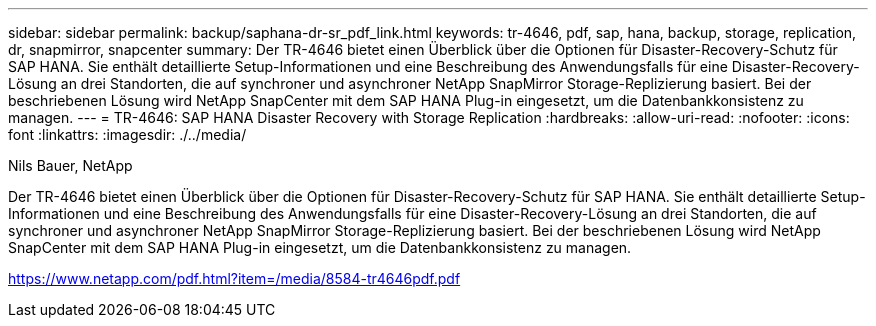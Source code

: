 ---
sidebar: sidebar 
permalink: backup/saphana-dr-sr_pdf_link.html 
keywords: tr-4646, pdf, sap, hana, backup, storage, replication, dr, snapmirror, snapcenter 
summary: Der TR-4646 bietet einen Überblick über die Optionen für Disaster-Recovery-Schutz für SAP HANA. Sie enthält detaillierte Setup-Informationen und eine Beschreibung des Anwendungsfalls für eine Disaster-Recovery-Lösung an drei Standorten, die auf synchroner und asynchroner NetApp SnapMirror Storage-Replizierung basiert. Bei der beschriebenen Lösung wird NetApp SnapCenter mit dem SAP HANA Plug-in eingesetzt, um die Datenbankkonsistenz zu managen. 
---
= TR-4646: SAP HANA Disaster Recovery with Storage Replication
:hardbreaks:
:allow-uri-read: 
:nofooter: 
:icons: font
:linkattrs: 
:imagesdir: ./../media/


Nils Bauer, NetApp

Der TR-4646 bietet einen Überblick über die Optionen für Disaster-Recovery-Schutz für SAP HANA. Sie enthält detaillierte Setup-Informationen und eine Beschreibung des Anwendungsfalls für eine Disaster-Recovery-Lösung an drei Standorten, die auf synchroner und asynchroner NetApp SnapMirror Storage-Replizierung basiert. Bei der beschriebenen Lösung wird NetApp SnapCenter mit dem SAP HANA Plug-in eingesetzt, um die Datenbankkonsistenz zu managen.

link:https://www.netapp.com/pdf.html?item=/media/8584-tr4646pdf.pdf["https://www.netapp.com/pdf.html?item=/media/8584-tr4646pdf.pdf"]
